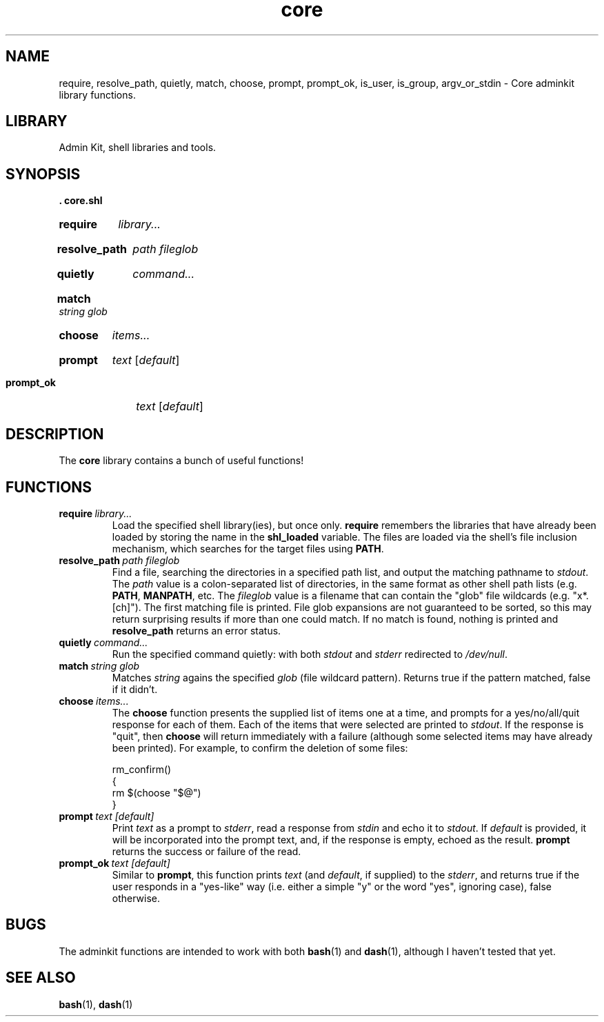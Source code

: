 .\" CORE.1 --Manual page for "core.shl", core shell library functions
.\"
.\"
.TH core 1 2012-11-22 "Admin Kit" "The Other Manual"
.SH NAME
require, resolve_path, quietly, match, choose, prompt, prompt_ok,
is_user, is_group, argv_or_stdin \- Core adminkit library functions.
.SH LIBRARY
Admin Kit, shell libraries and tools.
.SH SYNOPSIS
.B . core.shl
.SY require
.I library...
.YS
.SY resolve_path
.I path
.I fileglob
.YS
.SY quietly
.I command...
.YS
.SY match
.I string
.I glob
.YS
.SY choose
.I items...
.YS
.SY prompt
.I text
.RI [ default ]
.YS
.SY prompt_ok
.I text
.RI [ default ]
.YS
.SH DESCRIPTION
The
.B core
library contains a bunch of useful functions!
.SH FUNCTIONS
.TP
.BI require\   library...
Load the specified shell library(ies), but once only.
.B require
remembers the libraries that have already been loaded by storing the name
in the
.B shl_loaded
variable.
The files are loaded via the shell's file inclusion mechanism, which
searches for the target files using
.BR PATH .
.TP
.BI resolve_path\  path \  fileglob
Find a file, searching the directories in a specified path list, and output
the matching pathname to
.IR stdout .
The
.I path
value is a colon-separated list of directories, in the same format as other shell path lists (e.g.
.BR PATH ,
.BR MANPATH ,
etc.
The
.I fileglob
value is a filename that can contain the "glob" file wildcards
(e.g. "x*.[ch]").
The first matching file is printed.  File glob
expansions are not guaranteed to be sorted, so this may return
surprising results if more than one could match.  If no match is found,
nothing is printed and
.B resolve_path
returns an error status.
.TP
.BI quietly\  command...
Run the specified command quietly: with both
.I stdout
and
.I stderr
redirected to
.IR /dev/null .
.TP
.BI match\  string \  glob
Matches
.I string
agains the specified
.I glob
(file wildcard pattern).
Returns true if the pattern matched, false if it didn't.
.TP
.BI choose\  items...
The
.B choose
function presents the supplied list of items one at a time, and
prompts for a yes/no/all/quit response for each of them.  Each of the
items that were selected are printed to
.IR stdout .
If the response is "quit", then
.B choose
will return immediately with a failure (although some selected items
may have already been printed).  For example, to confirm the deletion
of some files:

.EX
rm_confirm()
{
    rm $(choose "$@")
}
.EE
.TP
.BI prompt\  text \  [default]
Print
.I text
as a prompt to
.IR stderr ,
read a response from
.I stdin
and echo it to
.IR stdout .
If
.I default
is provided, it will be incorporated into the prompt text, and, if the
response is empty, echoed as the result.
.B prompt
returns the success or failure of the read.
.TP
.BI prompt_ok\  text \  [default]
Similar to
.BR prompt ,
this function prints
.I text
(and
.IR default ,
if supplied) to the
.IR stderr ,
and returns true if the user responds in a "yes-like" way (i.e. either
a simple "y" or the word "yes", ignoring case), false otherwise.

.SH "BUGS"
The adminkit functions are intended to work with both
.BR bash (1)
and
.BR dash (1),
although I haven't tested that yet.


.SH SEE ALSO
.BR bash (1),
.BR dash (1)
